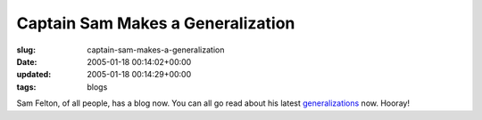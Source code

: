 Captain Sam Makes a Generalization
==================================

:slug: captain-sam-makes-a-generalization
:date: 2005-01-18 00:14:02+00:00
:updated: 2005-01-18 00:14:29+00:00
:tags: blogs

Sam Felton, of all people, has a blog now. You can all go read about his
latest `generalizations <http://sfelton.blogspot.com/>`__ now. Hooray!
